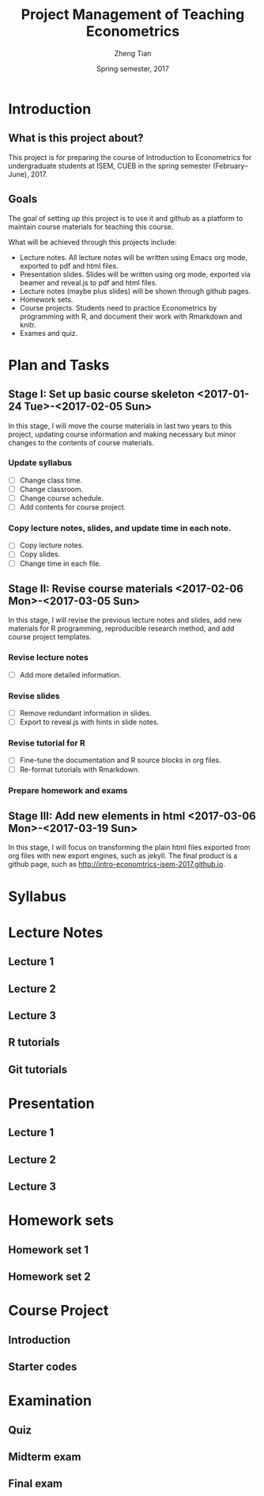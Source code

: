 #+TITLE: Project Management of Teaching Econometrics
#+AUTHOR: Zheng Tian
#+EMAIL: zngtian@gmail.com
#+DATE: Spring semester, 2017
#+OPTIONS: H:3 num:2 toc:nil
#+CATEGORY: teaching
#+PROPERTY: header-args:R  :session *econR*
#+FILETAGS: teaching_econometrics
#+LATEX_HEADER: \usepackage[margin=1in]{geometry}
#+LATEX_HEADER: \usepackage[round]{natbib}
#+LATEX_HEADER: \usepackage{setspace}
#+LATEX_HEADER: \onehalfspacing
#+LATEX_HEADER: \usepackage{parskip}
#+LATEX_HEADER: \usepackage{amsthm}
#+LATEX_HEADER: \usepackage{amsmath}
#+LATEX_HEADER: \usepackage{mathtools}
#+LATEX_HEADER: \usepackage{hyperref}
#+LATEX_HEADER: \usepackage{graphicx}
#+LATEX_HEADER: \usepackage{tabularx}
#+LATEX_HEADER: \usepackage{booktabs}
#+LATEX_HEADER: \hypersetup{colorlinks,citecolor=black,filecolor=black,linkcolor=black,urlcolor=black}
#+LATEX_HEADER: \newcommand{\dx}{\mathrm{d}}
#+LATEX_HEADER: \newcommand{\E}{\mathrm{E}}
#+LATEX_HEADER: \newcommand{\var}{\mathrm{Var}}
#+LATEX_HEADER: \newcommand{\cov}{\mathrm{Cov}}
#+LATEX_HEADER: \newcommand{\corr}{\mathrm{Corr}}
#+LATEX_HEADER: \newcommand{\pr}{\mathrm{Pr}}
#+LATEX_HEADER: \newcommand{\rarrowd}[1]{\xrightarrow{\text{ \textit #1 }}}
#+LATEX_HEADER: \DeclareMathOperator*{\plim}{plim}
#+LATEX_HEADER: \newcommand{\plimn}{\plim_{n \rightarrow \infty}}
#+LATEX_HEADER: \newtheorem{definition}{Definition}
#+LATEX_HEADER: \newtheorem{theorem}{Theorem}


* Introduction

** What is this project about?

This project is for preparing the course of Introduction to Econometrics for
undergraduate students at ISEM, CUEB in the spring semester
(February--June), 2017. 

** Goals

The goal of setting up this project is to use it and github as a
platform to maintain course materials for teaching this course. 

What will be achieved through this projects include:
- Lecture notes. All lecture notes will be written using Emacs org
  mode, exported to pdf and html files. 
- Presentation slides. Slides will be written using org mode, exported
  via beamer and reveal.js to pdf and html files.
- Lecture notes (maybe plus slides) will be shown through github
  pages. 
- Homework sets.
- Course projects. Students need to practice Econometrics by
  programming with R, and document their work with Rmarkdown and
  knitr.
- Exames and quiz.


* Plan and Tasks

** Stage I: Set up basic course skeleton <2017-01-24 Tue>-<2017-02-05 Sun>

In this stage, I will move the course materials in last two years to
this project, updating course information and making necessary but
minor changes to the contents of course materials. 

*** Update syllabus
- [ ] Change class time.
- [ ] Change classroom.
- [ ] Change course schedule.
- [ ] Add contents for course project.

*** Copy lecture notes, slides, and update time in each note.
- [ ] Copy lecture notes.
- [ ] Copy slides.
- [ ] Change time in each file.

** Stage II: Revise course materials <2017-02-06 Mon>-<2017-03-05 Sun>

In this stage, I will revise the previous lecture notes and
slides, add new materials for R programming, reproducible research
method, and add course project templates. 

*** Revise lecture notes
- [ ] Add more detailed information.

*** Revise slides
- [ ] Remove redundant information in slides.
- [ ] Export to reveal.js with hints in slide notes.

*** Revise tutorial for R
- [ ] Fine-tune the documentation and R source blocks in org files.
- [ ] Re-format tutorials with Rmarkdown. 

*** Prepare homework and exams

** Stage III: Add new elements in html <2017-03-06 Mon>-<2017-03-19 Sun>

In this stage, I will focus on transforming the plain html files
exported from org files with new export engines, such as jekyll. The
final product is a github page, such as
http://intro-economtrics-isem-2017.github.io. 


* Syllabus

* Lecture Notes

** Lecture 1

** Lecture 2

** Lecture 3

** R tutorials

** Git tutorials

* Presentation

** Lecture 1

** Lecture 2

** Lecture 3

* Homework sets

** Homework set 1

** Homework set 2

* Course Project

** Introduction

** Starter codes

* Examination

** Quiz

** Midterm exam

** Final exam
